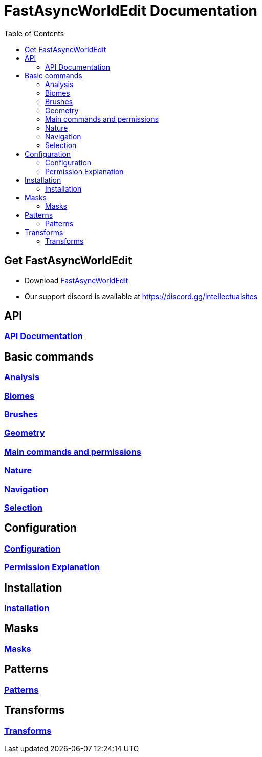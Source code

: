 = FastAsyncWorldEdit Documentation
:toc: left
:toclevels: 3

:docinfo: shared,shared-footer

:apidir: api
:basicdir: basic-commands
:permissiondir: permission
:configurationdir: configuration
:installationdir: installation
:masksdir: masks
:patterndir: patterns
:transformdir: transforms

== Get FastAsyncWorldEdit
* Download https://www.spigotmc.org/resources/13932/[FastAsyncWorldEdit]
* Our support discord is available at https://discord.gg/intellectualsites

== API
=== xref:{apidir}/api-usage.adoc[API Documentation]

== Basic commands
=== xref:{basicdir}/analysis.adoc[Analysis]
=== xref:{basicdir}/biomes.adoc[Biomes]
=== xref:{basicdir}/brushes.adoc[Brushes]
=== xref:{basicdir}/geometry.adoc[Geometry]
=== xref:{basicdir}/main-commands-and-permissions.adoc[Main commands and permissions]
=== xref:{basicdir}/nature.adoc[Nature]
=== xref:{basicdir}/navigation.adoc[Navigation]
=== xref:{basicdir}/selection.adoc[Selection]

== Configuration
=== xref:{configurationdir}/configuration.adoc[Configuration]
=== xref:{configurationdir}/permissions.adoc[Permission Explanation]

== Installation
=== xref:{installationdir}/installation.adoc[Installation]

== Masks
=== xref:{masksdir}/masks.adoc[Masks]

== Patterns
=== xref:{patterndir}/patterns.adoc[Patterns]

== Transforms
=== xref:{transformdir}/transforms.adoc[Transforms]
